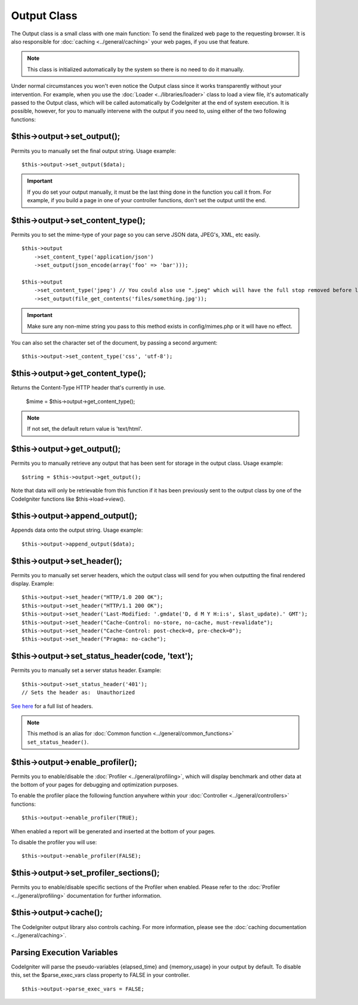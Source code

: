 ############
Output Class
############

The Output class is a small class with one main function: To send the
finalized web page to the requesting browser. It is also responsible for
:doc:`caching <../general/caching>` your web pages, if you use that
feature.

.. note:: This class is initialized automatically by the system so there
	is no need to do it manually.

Under normal circumstances you won't even notice the Output class since
it works transparently without your intervention. For example, when you
use the :doc:`Loader <../libraries/loader>` class to load a view file,
it's automatically passed to the Output class, which will be called
automatically by CodeIgniter at the end of system execution. It is
possible, however, for you to manually intervene with the output if you
need to, using either of the two following functions:

$this->output->set_output();
=============================

Permits you to manually set the final output string. Usage example::

	$this->output->set_output($data);

.. important:: If you do set your output manually, it must be the last
	thing done in the function you call it from. For example, if you build a
	page in one of your controller functions, don't set the output until the
	end.

$this->output->set_content_type();
====================================

Permits you to set the mime-type of your page so you can serve JSON
data, JPEG's, XML, etc easily.

::

	$this->output
	    ->set_content_type('application/json')
	    ->set_output(json_encode(array('foo' => 'bar')));

	$this->output
	    ->set_content_type('jpeg') // You could also use ".jpeg" which will have the full stop removed before looking in config/mimes.php
	    ->set_output(file_get_contents('files/something.jpg'));

.. important:: Make sure any non-mime string you pass to this method
	exists in config/mimes.php or it will have no effect.

You can also set the character set of the document, by passing a second argument::

	$this->output->set_content_type('css', 'utf-8');

$this->output->get_content_type();
==========================================

Returns the Content-Type HTTP header that's currently in use.

	$mime = $this->output->get_content_type();

.. note:: If not set, the default return value is 'text/html'.

$this->output->get_output();
=============================

Permits you to manually retrieve any output that has been sent for
storage in the output class. Usage example::

	$string = $this->output->get_output();

Note that data will only be retrievable from this function if it has
been previously sent to the output class by one of the CodeIgniter
functions like $this->load->view().

$this->output->append_output();
================================

Appends data onto the output string. Usage example::

	$this->output->append_output($data);

$this->output->set_header();
=============================

Permits you to manually set server headers, which the output class will
send for you when outputting the final rendered display. Example::

	$this->output->set_header("HTTP/1.0 200 OK");
	$this->output->set_header("HTTP/1.1 200 OK");
	$this->output->set_header('Last-Modified: '.gmdate('D, d M Y H:i:s', $last_update).' GMT');
	$this->output->set_header("Cache-Control: no-store, no-cache, must-revalidate");
	$this->output->set_header("Cache-Control: post-check=0, pre-check=0");
	$this->output->set_header("Pragma: no-cache");

$this->output->set_status_header(code, 'text');
=================================================

Permits you to manually set a server status header. Example::

	$this->output->set_status_header('401');
	// Sets the header as:  Unauthorized

`See here <http://www.w3.org/Protocols/rfc2616/rfc2616-sec10.html>`_ for
a full list of headers.

.. note:: This method is an alias for :doc:`Common function <../general/common_functions>`
	``set_status_header()``.

$this->output->enable_profiler();
==================================

Permits you to enable/disable the
:doc:`Profiler <../general/profiling>`, which will display benchmark
and other data at the bottom of your pages for debugging and
optimization purposes.

To enable the profiler place the following function anywhere within your
:doc:`Controller <../general/controllers>` functions::

	$this->output->enable_profiler(TRUE);

When enabled a report will be generated and inserted at the bottom of
your pages.

To disable the profiler you will use::

	$this->output->enable_profiler(FALSE);

$this->output->set_profiler_sections();
=========================================

Permits you to enable/disable specific sections of the Profiler when
enabled. Please refer to the :doc:`Profiler <../general/profiling>`
documentation for further information.

$this->output->cache();
=======================

The CodeIgniter output library also controls caching. For more
information, please see the :doc:`caching
documentation <../general/caching>`.

Parsing Execution Variables
===========================

CodeIgniter will parse the pseudo-variables {elapsed_time} and
{memory_usage} in your output by default. To disable this, set the
$parse_exec_vars class property to FALSE in your controller.
::

	$this->output->parse_exec_vars = FALSE;

